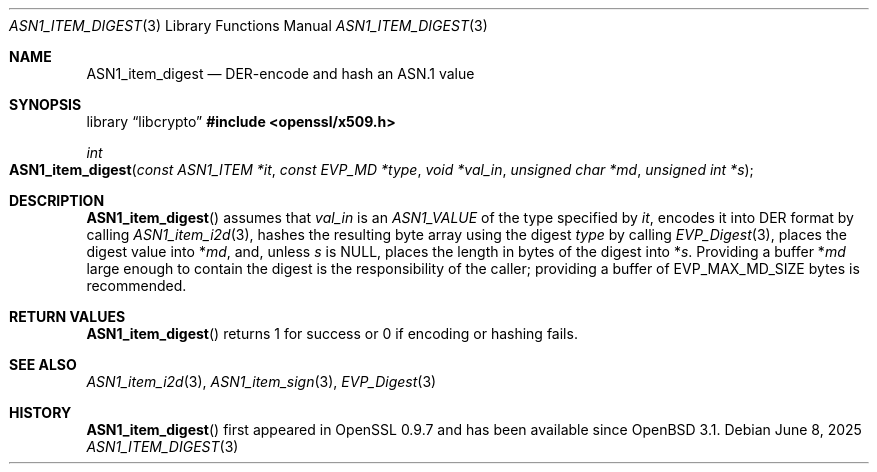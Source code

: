 .\" $OpenBSD: ASN1_item_digest.3,v 1.3 2025/06/08 22:40:29 schwarze Exp $
.\"
.\" Copyright (c) 2021 Ingo Schwarze <schwarze@openbsd.org>
.\"
.\" Permission to use, copy, modify, and distribute this software for any
.\" purpose with or without fee is hereby granted, provided that the above
.\" copyright notice and this permission notice appear in all copies.
.\"
.\" THE SOFTWARE IS PROVIDED "AS IS" AND THE AUTHOR DISCLAIMS ALL WARRANTIES
.\" WITH REGARD TO THIS SOFTWARE INCLUDING ALL IMPLIED WARRANTIES OF
.\" MERCHANTABILITY AND FITNESS. IN NO EVENT SHALL THE AUTHOR BE LIABLE FOR
.\" ANY SPECIAL, DIRECT, INDIRECT, OR CONSEQUENTIAL DAMAGES OR ANY DAMAGES
.\" WHATSOEVER RESULTING FROM LOSS OF USE, DATA OR PROFITS, WHETHER IN AN
.\" ACTION OF CONTRACT, NEGLIGENCE OR OTHER TORTIOUS ACTION, ARISING OUT OF
.\" OR IN CONNECTION WITH THE USE OR PERFORMANCE OF THIS SOFTWARE.
.\"
.Dd $Mdocdate: June 8 2025 $
.Dt ASN1_ITEM_DIGEST 3
.Os
.Sh NAME
.Nm ASN1_item_digest
.Nd DER-encode and hash an ASN.1 value
.Sh SYNOPSIS
.Lb libcrypto
.In openssl/x509.h
.Ft int
.Fo ASN1_item_digest
.Fa "const ASN1_ITEM *it"
.Fa "const EVP_MD *type"
.Fa "void *val_in"
.Fa "unsigned char *md"
.Fa "unsigned int *s"
.Fc
.Sh DESCRIPTION
.Fn ASN1_item_digest
assumes that
.Fa val_in
is an
.Vt ASN1_VALUE
of the type specified by
.Fa it ,
encodes it into DER format by calling
.Xr ASN1_item_i2d 3 ,
hashes the resulting byte array using the digest
.Fa type
by calling
.Xr EVP_Digest 3 ,
places the digest value into
.Pf * Fa md ,
and, unless
.Fa s
is
.Dv NULL ,
places the length in bytes of the digest into
.Pf * Fa s .
Providing a buffer
.Pf * Fa md
large enough to contain the digest is the responsibility of the caller;
providing a buffer of
.Dv EVP_MAX_MD_SIZE
bytes is recommended.
.Sh RETURN VALUES
.Fn ASN1_item_digest
returns 1 for success or 0 if encoding or hashing fails.
.Sh SEE ALSO
.Xr ASN1_item_i2d 3 ,
.Xr ASN1_item_sign 3 ,
.Xr EVP_Digest 3
.Sh HISTORY
.Fn ASN1_item_digest
first appeared in OpenSSL 0.9.7 and has been available since
.Ox 3.1 .
